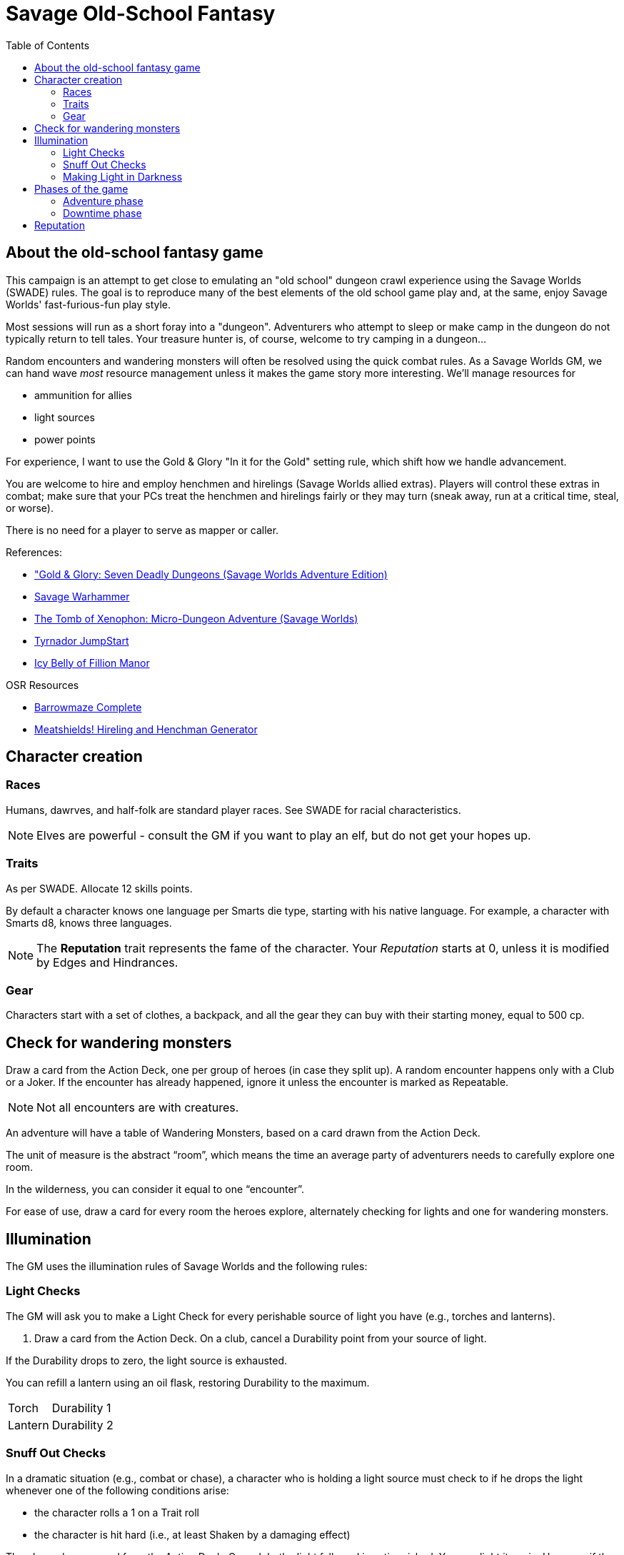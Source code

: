 = Savage Old-School Fantasy
:toc:

== About the old-school fantasy game

This campaign is an attempt to get close to emulating an "old school" dungeon crawl experience using the Savage Worlds (SWADE) rules. 
The goal is to reproduce many of the best elements of the old school game play and, at the same, enjoy Savage Worlds' fast-furious-fun play style.

// We'll use Greg Gillespie's Barrowmaze (and the village of the Helix) as the mainstays of the setting.
Most sessions will run as a short foray into a "dungeon". 
Adventurers who attempt to sleep or make camp in the dungeon do not typically return to tell tales. 
Your treasure hunter is, of course, welcome to try camping in a dungeon...    
// But they should feel free to go ahead and try this out.

Random encounters and wandering monsters will often be resolved using the quick combat rules.
As a Savage Worlds GM, we can hand wave _most_ resource management unless it makes the game story more interesting.   
We'll manage resources for 

* ammunition for allies
* light sources
* power points

For experience, I want to use the Gold & Glory "In it for the Gold" setting rule, which shift how we handle advancement.

// As Savage Worlds does not require the killing of monsters or acquisition of treasure for character advancement, I plan to scale down the number of combats, eliminating ones that I see as less meaningful, and there will be somewhat less treasure.
// There are traps but they tend to be less lethal to a Savage Worlds novice-level PC than they were to a first-level B/X magic-user.

You are welcome to hire and employ henchmen and hirelings (Savage Worlds allied extras). 
Players will control these extras in combat; make sure that your PCs treat the henchmen and hirelings fairly or they may turn (sneak away, run at a critical time, steal, or worse).

There is no need for a player to serve as mapper or caller.

// .Setting rules:
// * Blood & Guts
// * Critical Failures
// * Gritty Damage
// * Joker's Wild


.References:
* link:https://www.drivethrurpg.com/product/283156/GoldGlory-Seven-Deadly-Dungeons-Savage-Worlds-Adventure-Edition["Gold & Glory: Seven Deadly Dungeons (Savage Worlds Adventure Edition)]
* link:https://goodbadskinny.blogspot.com/2017/01/savage-warhammer.html[Savage Warhammer]
* link:https://www.drivethrurpg.com/product/273116/The-Tomb-of-Xenophon-MicroDungeon-Adventure-Savage-Worlds?filters=45582_0_1600_0_0[The Tomb of Xenophon: Micro-Dungeon Adventure (Savage Worlds)]
* link:https://www.drivethrurpg.com/product/265837/Tyrnador-JumpStart[Tyrnador JumpStart]
* link:https://www.drivethrurpg.com/product/275399/Icy-Belly-of-Fillion-Manor[Icy Belly of Fillion Manor]

.OSR Resources
* link:http://www.drivethrurpg.com/product/139762/Barrowmaze-Complete[Barrowmaze Complete]
* link:http://www.barrowmaze.com/meatshields[Meatshields! Hireling and Henchman Generator]

== Character creation

=== Races

Humans, dawrves, and half-folk are standard player races.
See SWADE for racial characteristics.

NOTE: Elves are powerful - consult the GM if you want to play an elf, but do not get your hopes up.

=== Traits

As per SWADE.
Allocate 12 skills points.


By default a character knows one language per Smarts die type, starting with his native language.
For example, a character with Smarts d8, knows three languages.

NOTE: The *Reputation* trait represents the fame of the character. 
Your _Reputation_ starts at 0, unless it is modified by Edges and Hindrances.

=== Gear

Characters start with a set of clothes, a backpack, and all the gear they can buy with their starting money, equal to 500 cp. 


== Check for wandering monsters
Draw a card from the Action Deck, one per group of heroes (in case they split up).
A random encounter happens only with a Club or a Joker.
If the encounter has already happened, ignore it unless the encounter is
marked as Repeatable. 

NOTE: Not all encounters are with
creatures.

An adventure will have a table of Wandering Monsters, based on a card drawn from the Action Deck.

The unit of measure is the abstract “room”, which means the time an average party of adventurers needs to carefully explore one room. 

In the wilderness, you can consider it equal to one “encounter”. 

For ease of use, draw a card for every room the heroes explore, alternately checking for lights and one for wandering monsters.


== Illumination
The GM uses the illumination rules of Savage Worlds and
the following rules:

=== Light Checks
The GM will ask you to make a Light Check for every perishable source of light you have (e.g., torches and lanterns). 

. Draw a card from the Action Deck.
On a club, cancel a Durability point from your source of light. 

If the Durability drops to zero, the light source is exhausted. 

You can refill a lantern using an oil flask, restoring Durability to the maximum.

[cols="1,2"]
|===
| Torch | Durability 1
| Lantern | Durability 2
|===

=== Snuff Out Checks

In a dramatic situation (e.g., combat or chase), a character who is holding a light source must
check to if he drops the light whenever one of the following conditions arise:

* the character rolls a 1 on a Trait roll
* the character is hit hard (i.e., at least Shaken by a damaging effect)

The player draws a card from the Action Deck. 
On a club, the light falls and is extinguished. 
You can light it again.
However, if the club is also a face card, the lantern breaks.


=== Making Light in Darkness 

A character with a torch or lantern and flint and steel can light a source of light in two rounds, one with an Agility roll. 
Without flint and steel, you can try with two stones, but this requires five minutes and a Survival (-2) roll.
The cantrip power can light a torch or a lantern in one round.

== Phases of the game

A typical game is divided into two phases: the _adventuring phase_, which is where the meat of the scenario happens, and the _downtime phase_, which is at the end of the scenario and before the start of the next adventuring phase.

=== Adventure phase



=== Downtime phase

At the start of the downtime phase, the GM awards each player *one* activity point.
As a player, you spend the activity point to perform an activity that contributes to the completion of the downtime task. 

To complete a downtime task (and receive the associated effect), you must collect 4 task tokens.

NOTE: You cannot save an activity point to use in a future downtime phase.
You either use the point or lose it.

.Examples of downtime tasks include 
* training in a skill
* doing research 
* performing an extended ritual
* finding exotic ingredients for a crafting purpose
* creating or repairing an item
* educating a protege

See <<#dt_table>> for a list of standard downtime tasks.

To complete a downtime task, you must collect 4 task tokens.

A downtime task typically requires the character's prolonged effort; the character typically works on the task over multiple downtime phases.
When the character completes the downtime task, you receive the associated effect, typically some kind of benefit.
// For each activity point you spend, the character can undertake an activity in a prolonged task.
Many downtime tasks also have a monetary cost.

TIP: If you have an activity point and no money, you may need to consider helping someone else perform a downtime task (see <<#combined_effort,below>>).

// NOTE: Typically you do not complete a prolonged task in one {dt_phase}.



.Starting a prolonged task
. Identify the prolonged task (and desired effect).
. Spend 1 activity point.
. Make a trait roll associated with the activity/prolonged task. 
See <<#activity_roll,Activity trait rolls and results>>.

.Continuing a prolonged task
. Identify the prolonged task that you are continuing.
. Spend 1 activity point.
. Make the trait roll associated with the activity/prolonged task. 
See <<#activity_roll,Activity trait rolls and results>>.

[[activity_roll]]
.Activity trait rolls and results
[cols="1,2"]
|===
| Trait Roll | Result
| Fumble | Prolonged task fails completely and ends
| Failure | No progress
| Success | Add 1 task token toward the progress of the prolonged task
| Raise | Add 1 task token for success and add 1 token for each raise toward the progress of the prolonged task
|===

[[dt_table]]
.Downtime tasks table
|===
| Activity | Cost | Trait roll | Effect

| Splash money around
| Current Reputation * 500 cp
| Persuasion 
| Increase Reputation score by 1.
// TK@FUP test this because it may get out of hand; also consequences!

| Craft an item 
| 50% of the item cost
| Repair (-1 per 500 cp cost of the item, Qualities included)
| An item is crafted. 
It can have one Quality.
// TK@FUP on Quality

| Increase an arcane background power
| 500 cp x (power points already
gained in this way +1)
// TK@FUP on currency
| Arcane skill (-1 per power point gained in this way)
| The character permanently increases his power points by 1.


| Manage stronghold
| None 
| Smarts (-2)
// TK@FUP why the negative?
| One of the stronghold's structures, during this
{dt_phase} only, is considered two ranks higher
// TK@FUP not sure why this is useful

| Train in a skill 
| Skill die x 250 cp 
| Linked attribute (-1 per current die type of the
skill)
+ must find a trainer
| 
The character improves the chosen skill by one die type. 
+ 
A skill can only be improved by one die type in this way.  
+ 
If you improve a skill by normal means while you are in the
middle of a prolonged task of skill training you lose all the gained progress benefits.




| Train a protege 
| 1000 cp 
// TK@FUP on currency
| Spirit (-2)
| You gains a Novice Extra character, nominally under your control. 
You can train the same protege a second time, making that character a Sidekick as per the edge.

| Acquire asset
|
|
|

| Research 
|
|
|

| Observe rituals and duties
|
|
|

| Indulge vices
|
|
|

| Recover
|
|
|

| Train an attribute
|
|
|

|===


// The Activity List is generic - feel free customize it.

// .Speeding up a downtime task. 
// ****
// The character can “buy” extra Task rolls in the same Activity point use, by spending another 50% of the cost.
// ****

[[combined_effort]]
.Working together on a downtime task
****
With the GM's consent, multiple characters can team up to perform the same downtime task.
The task tokens you earn go into a shared pool toward the progress of the downtime task.

NOTE: Only one character can directly benefit from the effect of the downtime task. 
****










////
== Light and darkness

Darkness:: 
Most dungeons are Pitch Darkness (-6 to most actions). 
A candle, torch, or lantern is considered enough lighting (i.e., no illumination penalties).
Duration:: 
A candle, torch, and lantern last a variable amount of time, represented by the usage die.
+
[cols="30%,70%"]
|===
| Light source | Usage die 

| Candle 
a| d8 + 
Candle blows out if you run or roll snake eyes
| Lantern | d8 
| Torch | d6 

|===

Light check::
Each time the group enters a new room after the first, the character holding the
source of light rolls the usage die. 
On a result of 1, the usage die becomes a d4. + 
When the usage die is a d4 and you roll a 1, the light goes out.

Area:: 
In most cases,the source of light affects all the room/area. 
Torches and lanterns also apply Dim Lighting to adjacent rooms and areas (i.e. a -2 modifier to most actions) assuming there are no other sources of light.
////

== Reputation

In game terms, a character's fame (or notoriety) is handled through the Reputation score.
Reputation measures the effect on the world of the adventurer's deeds and how these deeds are reported and then viewed by others.
The Reputation score begins at zero.
It increases as the character completes adventures and performs actions that others recognize. 

In game terms, whenever a character makes a Persuasion roll, you can use his Reputation score instead of the result, if the Reputation score is higher.

NOTE: The reputation of a character isn not universally known.
If a character is outside his typical area of operation, the GM can decide that the character's Reputation is not known and does not apply.

.Notoriety
****
You can have a bad reputation.
If you have a Reputation score below zero, you subtract the Reputation score from the character's Persuasion trait rolls.
On the other hand, if you have a negative Reputation score, you add the absolute value of the Reputation as a bonus to Intimidation rolls. 
These penalties and bonuses assume that you are interacting with NPCs that know of the character's bad reputation.
****
